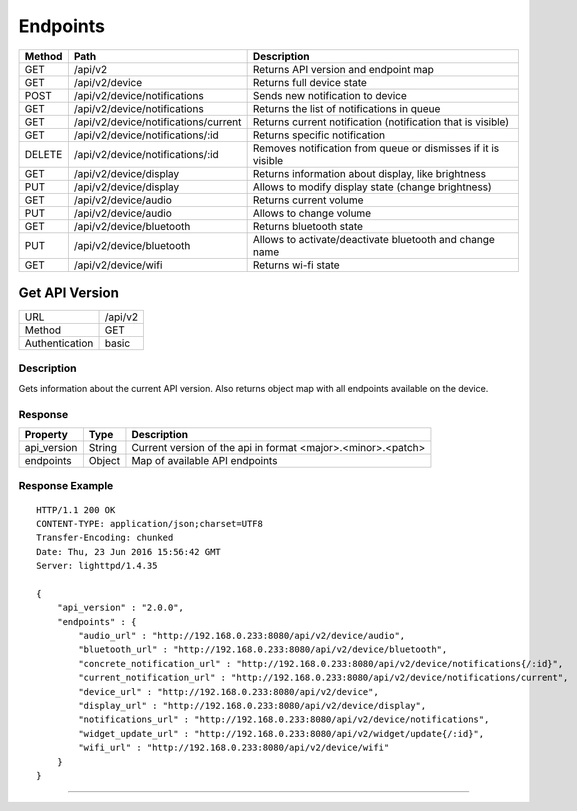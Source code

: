 Endpoints
=========

=========  ======================================  =========================================================
Method     Path                                    Description
=========  ======================================  =========================================================
GET        /api/v2                                 Returns API version and endpoint map
GET        /api/v2/device                          Returns full device state
POST       /api/v2/device/notifications            Sends new notification to device
GET        /api/v2/device/notifications            Returns the list of notifications in queue
GET        /api/v2/device/notifications/current    Returns current notification (notification that is visible)
GET        /api/v2/device/notifications/:id        Returns specific notification
DELETE     /api/v2/device/notifications/:id        Removes notification from queue or dismisses if it is visible
GET        /api/v2/device/display                  Returns information about display, like brightness
PUT        /api/v2/device/display                  Allows to modify display state (change brightness)
GET        /api/v2/device/audio                    Returns current volume
PUT        /api/v2/device/audio                    Allows to change volume
GET        /api/v2/device/bluetooth                Returns bluetooth state
PUT        /api/v2/device/bluetooth                Allows to activate/deactivate bluetooth and change name
GET        /api/v2/device/wifi                     Returns wi-fi state
=========  ======================================  =========================================================


Get API Version
---------------
================  ===========================================
URL               /api/v2                                        
Method            GET                                        
Authentication    basic                                         
================  ===========================================

Description
^^^^^^^^^^^^^^^^^^^^^
Gets information about the current API version. Also returns object map with all endpoints
available on the device.

Response
^^^^^^^^

=======================  =============  ====================================================
Property                 Type           Description 
=======================  =============  ====================================================
api_version              String         Current version of the api in format <major>.<minor>.<patch>
endpoints                Object         Map of available API endpoints
=======================  =============  ====================================================

Response Example
^^^^^^^^^^^^^^^^
::

	HTTP/1.1 200 OK
	CONTENT-TYPE: application/json;charset=UTF8
	Transfer-Encoding: chunked
	Date: Thu, 23 Jun 2016 15:56:42 GMT
	Server: lighttpd/1.4.35

	{ 
	    "api_version" : "2.0.0", 
	    "endpoints" : { 
	        "audio_url" : "http://192.168.0.233:8080/api/v2/device/audio", 
	        "bluetooth_url" : "http://192.168.0.233:8080/api/v2/device/bluetooth", 
	        "concrete_notification_url" : "http://192.168.0.233:8080/api/v2/device/notifications{/:id}", 
	        "current_notification_url" : "http://192.168.0.233:8080/api/v2/device/notifications/current", 
	        "device_url" : "http://192.168.0.233:8080/api/v2/device", 
	        "display_url" : "http://192.168.0.233:8080/api/v2/device/display", 
	        "notifications_url" : "http://192.168.0.233:8080/api/v2/device/notifications", 
	        "widget_update_url" : "http://192.168.0.233:8080/api/v2/widget/update{/:id}", 
	        "wifi_url" : "http://192.168.0.233:8080/api/v2/device/wifi" 
	    } 
	}


----